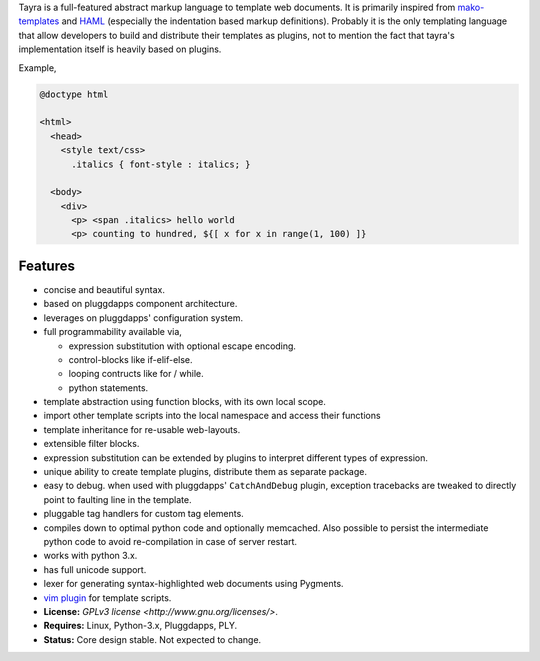 Tayra is a full-featured abstract markup language to template web documents.
It is primarily inspired from 
`mako-templates <http://www.makotemplates.org/>`_ and
`HAML <http://haml-lang.com/>`_ (especially the indentation based
markup definitions). Probably it is the only templating language that allow
developers to build and distribute their templates as plugins, not to mention
the fact that tayra's implementation itself is heavily based on plugins.

Example,

.. code-block:: ttl

    @doctype html

    <html>
      <head>
        <style text/css>
          .italics { font-style : italics; }

      <body>
        <div>
          <p> <span .italics> hello world
          <p> counting to hundred, ${[ x for x in range(1, 100) ]}

            
Features
--------

- concise and beautiful syntax.
- based on pluggdapps component architecture.
- leverages on pluggdapps' configuration system.
- full programmability available via,

  - expression substitution with optional escape encoding.
  - control-blocks like if-elif-else.
  - looping contructs like for / while.
  - python statements.

- template abstraction using function blocks, with its own local scope.
- import other template scripts into the local namespace and access their
  functions
- template inheritance for re-usable web-layouts.
- extensible filter blocks.
- expression substitution can be extended by plugins to interpret different
  types of expression.
- unique ability to create template plugins, distribute them as separate
  package.
- easy to debug. when used with pluggdapps' ``CatchAndDebug`` plugin, exception
  tracebacks are tweaked to directly point to faulting line in the
  template.
- pluggable tag handlers for custom tag elements.
- compiles down to optimal python code and optionally memcached. Also possible
  to persist the intermediate python code to avoid re-compilation in case of
  server restart.
- works with python 3.x.
- has full unicode support.
- lexer for generating syntax-highlighted web documents using Pygments.
- `vim plugin <http://www.vim.org/scripts/script.php?script_id=4464>`_ for
  template scripts.
- **License:** `GPLv3 license <http://www.gnu.org/licenses/>`.
- **Requires:** Linux, Python-3.x, Pluggdapps, PLY.
- **Status:** Core design stable. Not expected to change.


